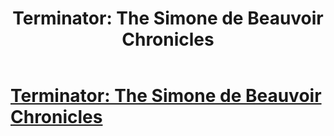 #+TITLE: Terminator: The Simone de Beauvoir Chronicles

* [[http://existentialcomics.com/comic/139][Terminator: The Simone de Beauvoir Chronicles]]
:PROPERTIES:
:Author: itisike
:Score: 27
:DateUnix: 1467053058.0
:DateShort: 2016-Jun-27
:END:

